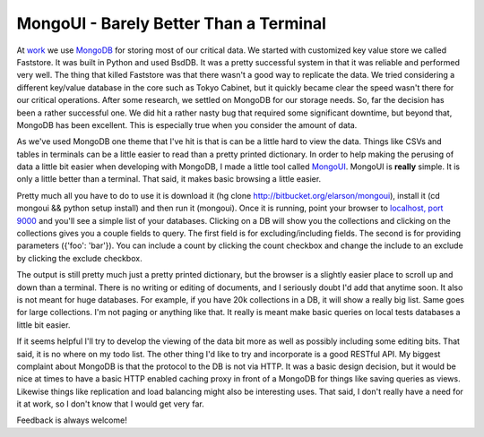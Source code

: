 =========================================
 MongoUI - Barely Better Than a Terminal
=========================================

At `work`_ we use `MongoDB`_ for storing most of our critical data. We
started with customized key value store we called Faststore. It was
built in Python and used BsdDB. It was a pretty successful system in
that it was reliable and performed very well. The thing that killed
Faststore was that there wasn't a good way to replicate the data. We
tried considering a different key/value database in the core such as
Tokyo Cabinet, but it quickly became clear the speed wasn't there for
our critical operations. After some research, we settled on MongoDB for
our storage needs. So, far the decision has been a rather successful
one. We did hit a rather nasty bug that required some significant
downtime, but beyond that, MongoDB has been excellent. This is
especially true when you consider the amount of data.

As we've used MongoDB one theme that I've hit is that is can be a
little hard to view the data. Things like CSVs and tables in terminals
can be a little easier to read than a pretty printed dictionary. In
order to help making the perusing of data a little bit easier when
developing with MongoDB, I made a little tool called `MongoUI`_. MongoUI
is **really** simple. It is only a little better than a terminal. That
said, it makes basic browsing a little easier.

Pretty much all you have to do to use it is download it (hg clone
http://bitbucket.org/elarson/mongoui), install it (cd mongoui && python
setup install) and then run it (mongoui). Once it is running, point your
browser to `localhost, port 9000`_ and you'll see a simple list of your
databases. Clicking on a DB will show you the collections and clicking
on the collections gives you a couple fields to query. The first field
is for excluding/including fields. The second is for providing
parameters ({'foo': 'bar'}). You can include a count by clicking the
count checkbox and change the include to an exclude by clicking the
exclude checkbox.

The output is still pretty much just a pretty printed dictionary, but
the browser is a slightly easier place to scroll up and down than a
terminal. There is no writing or editing of documents, and I seriously
doubt I'd add that anytime soon. It also is not meant for huge
databases. For example, if you have 20k collections in a DB, it will
show a really big list. Same goes for large collections. I'm not paging
or anything like that. It really is meant make basic queries on local
tests databases a little bit easier.

If it seems helpful I'll try to develop the viewing of the data bit
more as well as possibly including some editing bits. That said, it is
no where on my todo list. The other thing I'd like to try and
incorporate is a good RESTful API. My biggest complaint about MongoDB is
that the protocol to the DB is not via HTTP. It was a basic design
decision, but it would be nice at times to have a basic HTTP enabled
caching proxy in front of a MongoDB for things like saving queries as
views. Likewise things like replication and load balancing might also be
interesting uses. That said, I don't really have a need for it at work,
so I don't know that I would get very far.

Feedback is always welcome!

.. _work: http://yougov.com
.. _MongoDB: http://mongodb.com
.. _MongoUI: http://bitbucket.org/elarson/mongoui
.. _localhost, port 9000: http://localhost:9000


.. author:: default
.. categories:: code
.. tags:: mongodb, programming
.. comments::
